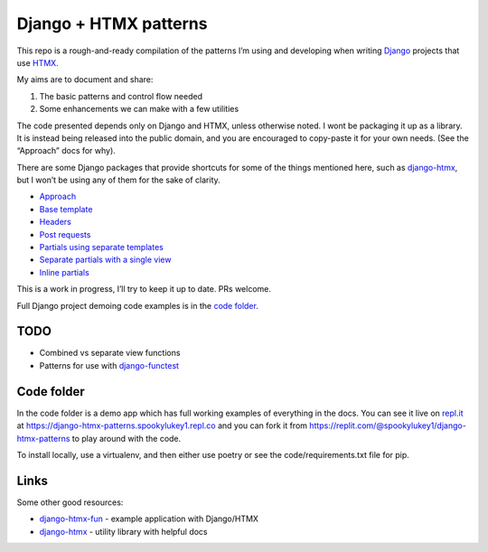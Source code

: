 Django + HTMX patterns
======================

This repo is a rough-and-ready compilation of the patterns I’m using and
developing when writing `Django <https://www.djangoproject.com/>`_ projects that
use `HTMX <https://htmx.org/>`_.

My aims are to document and share:

1. The basic patterns and control flow needed
2. Some enhancements we can make with a few utilities

The code presented depends only on Django and HTMX, unless otherwise noted. I
wont be packaging it up as a library. It is instead being released into the
public domain, and you are encouraged to copy-paste it for your own needs. (See
the “Approach” docs for why).

There are some Django packages that provide shortcuts for some of the things
mentioned here, such as `django-htmx
<https://github.com/adamchainz/django-htmx>`_, but I won’t be using any of them
for the sake of clarity.

* `Approach <./approach.rst>`_
* `Base template <./base_template.rst>`_
* `Headers <./headers.rst>`_
* `Post requests <./posts.rst>`_
* `Partials using separate templates <./separate_partials.rst>`_
* `Separate partials with a single view <./separate_partials_single_view.rst>`_
* `Inline partials <./inline_partials.rst>`_

This is a work in progress, I’ll try to keep it up to date. PRs welcome.

Full Django project demoing code examples is in the `code folder <./code/>`_.


TODO
----

* Combined vs separate view functions
* Patterns for use with `django-functest
  <https://django-functest.readthedocs.io/en/latest/>`_


Code folder
-----------

In the code folder is a demo app which has full working examples of everything in the docs. You can see it live on `repl.it <https://replit.com/>`_ at https://django-htmx-patterns.spookylukey1.repl.co and you can fork it from https://replit.com/@spookylukey1/django-htmx-patterns to play around with the code.

To install locally, use a virtualenv, and then either use poetry or see the code/requirements.txt file for pip.

Links
-----

Some other good resources:

* `django-htmx-fun <https://github.com/guettli/django-htmx-fun>`_ - example application with Django/HTMX
* `django-htmx <https://github.com/adamchainz/django-htmx>`_ - utility library with helpful docs


